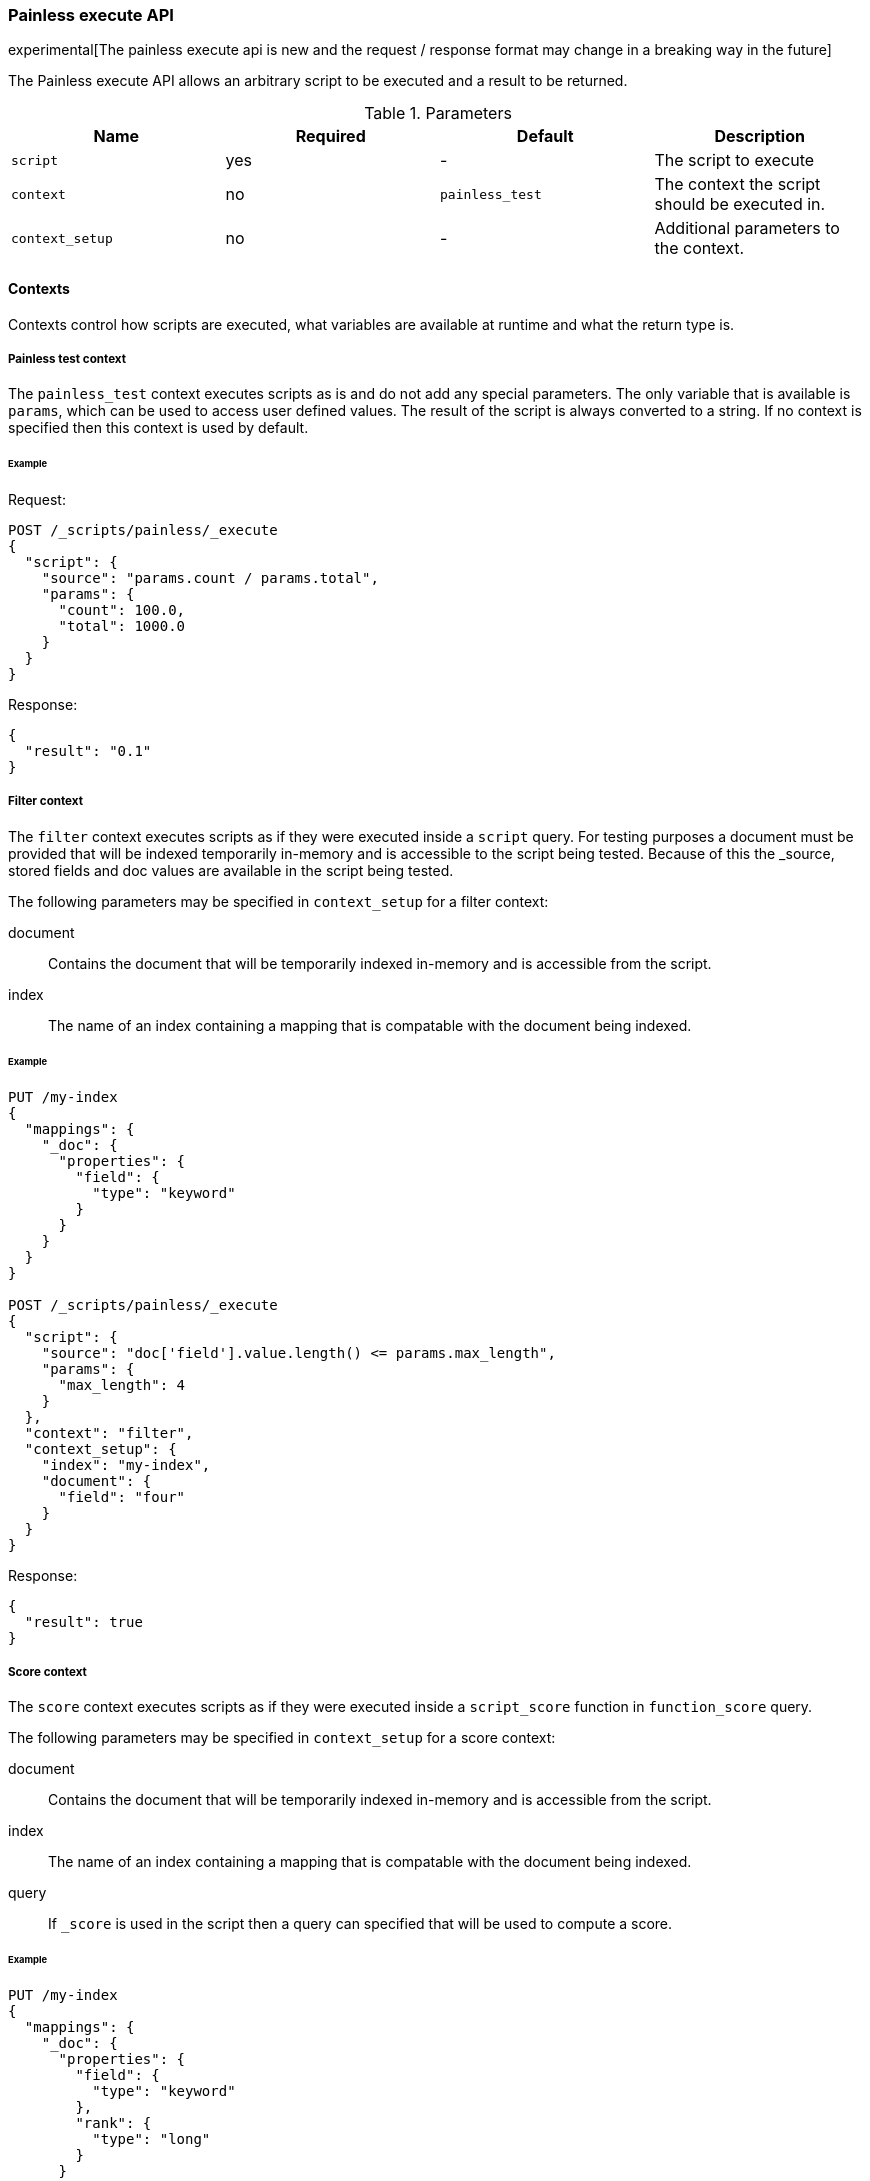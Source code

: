 [[painless-execute-api]]
=== Painless execute API

experimental[The painless execute api is new and the request / response format may change in a breaking way in the future]

The Painless execute API allows an arbitrary script to be executed and a result to be returned.

[[painless-execute-api-parameters]]
.Parameters
[options="header"]
|======
| Name              | Required  | Default                | Description
| `script`          | yes       | -                      | The script to execute
| `context`         | no        | `painless_test`        | The context the script should be executed in.
| `context_setup`   | no        | -                      | Additional parameters to the context.
|======

==== Contexts

Contexts control how scripts are executed, what variables are available at runtime and what the return type is.

===== Painless test context

The `painless_test` context executes scripts as is and do not add any special parameters.
The only variable that is available is `params`, which can be used to access user defined values.
The result of the script is always converted to a string.
If no context is specified then this context is used by default.

====== Example

Request:

[source,js]
----------------------------------------------------------------
POST /_scripts/painless/_execute
{
  "script": {
    "source": "params.count / params.total",
    "params": {
      "count": 100.0,
      "total": 1000.0
    }
  }
}
----------------------------------------------------------------
// CONSOLE

Response:

[source,js]
--------------------------------------------------
{
  "result": "0.1"
}
--------------------------------------------------
// TESTRESPONSE

===== Filter context

The `filter` context executes scripts as if they were executed inside a `script` query.
For testing purposes a document must be provided that will be indexed temporarily in-memory and
is accessible to the script being tested. Because of this the _source, stored fields and doc values
are available in the script being tested.

The following parameters may be specified in `context_setup` for a filter context:

document:: Contains the document that will be temporarily indexed in-memory and is accessible from the script.
index:: The name of an index containing a mapping that is compatable with the document being indexed.

====== Example

[source,js]
----------------------------------------------------------------
PUT /my-index
{
  "mappings": {
    "_doc": {
      "properties": {
        "field": {
          "type": "keyword"
        }
      }
    }
  }
}

POST /_scripts/painless/_execute
{
  "script": {
    "source": "doc['field'].value.length() <= params.max_length",
    "params": {
      "max_length": 4
    }
  },
  "context": "filter",
  "context_setup": {
    "index": "my-index",
    "document": {
      "field": "four"
    }
  }
}
----------------------------------------------------------------
// CONSOLE

Response:

[source,js]
--------------------------------------------------
{
  "result": true
}
--------------------------------------------------
// TESTRESPONSE


===== Score context

The `score` context executes scripts as if they were executed inside a `script_score` function in
`function_score` query.

The following parameters may be specified in `context_setup` for a score context:

document:: Contains the document that will be temporarily indexed in-memory and is accessible from the script.
index:: The name of an index containing a mapping that is compatable with the document being indexed.
query:: If `_score` is used in the script then a query can specified that will be used to compute a score.

====== Example

[source,js]
----------------------------------------------------------------
PUT /my-index
{
  "mappings": {
    "_doc": {
      "properties": {
        "field": {
          "type": "keyword"
        },
        "rank": {
          "type": "long"
        }
      }
    }
  }
}


POST /_scripts/painless/_execute
{
  "script": {
    "source": "doc['rank'].value / params.max_rank",
    "params": {
      "max_rank": 5.0
    }
  },
  "context": "score",
  "context_setup": {
    "index": "my-index",
    "document": {
      "rank": 4
    }
  }
}
----------------------------------------------------------------
// CONSOLE

Response:

[source,js]
--------------------------------------------------
{
  "result": 0.8
}
--------------------------------------------------
// TESTRESPONSE
